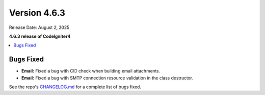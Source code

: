 #############
Version 4.6.3
#############

Release Date: August 2, 2025

**4.6.3 release of CodeIgniter4**

.. contents::
    :local:
    :depth: 3

**********
Bugs Fixed
**********

- **Email:** Fixed a bug with CID check when building email attachments.
- **Email:** Fixed a bug with SMTP connection resource validation in the class destructor.

See the repo's
`CHANGELOG.md <https://github.com/codeigniter4/CodeIgniter4/blob/develop/CHANGELOG.md>`_
for a complete list of bugs fixed.
